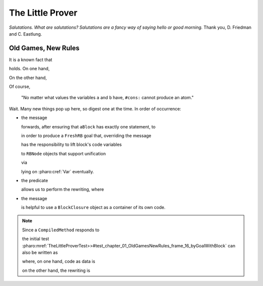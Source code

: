 
The Little Prover
=================

*Salutations. What are salutations? Salutations are a fancy way of saying hello
or good morning.* Thank you, D. Friedman and C. Eastlung.

Old Games, New Rules
--------------------

It is a known fact that

.. index::
   single: The Little Prover; 01. Old Games, New Rules: frame 06

.. pharo:autocompiledmethod:: TheLittleProverTest>>#test_chapter_01_OldGamesNewRules_frame_06

holds. On one hand,

.. index::
   single: The Little Prover; 01. Old Games, New Rules: frame 11

.. pharo:autocompiledmethod:: TheLittleProverTest>>#test_chapter_01_OldGamesNewRules_frame_11

  where 

  .. pharo:autocompiledmethod:: Object>>#isAtom

On the other hand,

.. index::
   single: The Little Prover; 01. Old Games, New Rules: frame 14

.. pharo:autocompiledmethod:: TheLittleProverTest>>#test_chapter_01_OldGamesNewRules_frame_14

  where 

  .. pharo:autocompiledmethod:: Cons>>#isAtom

  together with the corresponding class definition 

  .. pharo:autoclass:: Cons

Of course,

  "No matter what values the variables ``a`` and ``b`` have, ``#cons:`` cannot produce an atom."

.. index::
   single: The Little Prover; 01. Old Games, New Rules: frame 16

.. pharo:autocompiledmethod:: TheLittleProverTest>>#test_chapter_01_OldGamesNewRules_frame_16_byGoalWithBlock

Wait. Many new things pop up here, so digest one at the time. In order of occurrence:

- the message

  .. pharo:autocompiledmethod:: BlockClosure>>#asGoalWithUnaryASTof:

  forwards, after ensuring that ``aBlock`` has exactly one statement, to

  .. pharo:autocompiledmethod:: BlockClosure>>#asGoalWithASTof:select:

  in order to produce a ``FreshRB`` goal that, overriding the message 
  
  .. pharo:autocompiledmethod:: FreshRB>>#onState:withVars:

  has the responsibility to lift block's code variables 
   
  .. pharo:autocompiledmethod:: RBNode>>#substituteVariablesUsingDictionary:
  .. pharo:autocompiledmethod:: RBProgramNodeSubstitutionVisitor>>#visitTemporaryNode:
   
  to ``RBNode`` objects that support unification

  .. pharo:autoclass:: RBLogicVariableNode

  via

  .. pharo:autocompiledmethod:: Var>>#asRBNode

  lying on :pharo:cref:`Var` eventually.

- the predicate

  .. pharo:autocompiledmethod:: TheLittleProver>>#isAtomConsº

  allows us to perform the rewriting, where

  .. pharo:autocompiledmethod:: Object>>#asLiteralRBNode

- the message

  .. pharo:autocompiledmethod:: BlockClosure>>#unaryRBNode

  is helpful to use a ``BlockClosure`` object as a container of its own code. 

.. note::

  Since a ``CompiledMethod`` responds to

  .. pharo:autocompiledmethod:: CompiledMethod>>#sourceNode

  the initial test
  :pharo:mref:`TheLittleProverTest>>#test_chapter_01_OldGamesNewRules_frame_16_byGoalWithBlock`
  can also be written as

  .. pharo:autocompiledmethod:: TheLittleProverTest>>#test_chapter_01_OldGamesNewRules_frame_16_byGoal

  where, on one hand, code as data is

  .. pharo:autocompiledmethod:: TheLittleProverTest>>#ª:consIsAtom:

  on the other hand, the rewriting is 

  .. pharo:autocompiledmethod:: TheLittleProverTest>>#ˆ:consIsAtom:
